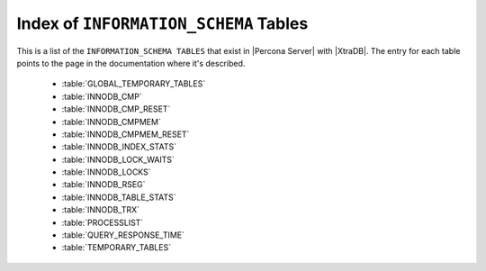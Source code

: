 ========================================
 Index of ``INFORMATION_SCHEMA`` Tables
========================================

This is a list of the ``INFORMATION_SCHEMA TABLES`` that exist in |Percona Server| with |XtraDB|. The entry for each table points to the page in the documentation where it's described.

  * :table:`GLOBAL_TEMPORARY_TABLES`

  * :table:`INNODB_CMP`

  * :table:`INNODB_CMP_RESET`

  * :table:`INNODB_CMPMEM`

  * :table:`INNODB_CMPMEM_RESET`

  * :table:`INNODB_INDEX_STATS`

  * :table:`INNODB_LOCK_WAITS`

  * :table:`INNODB_LOCKS`

  * :table:`INNODB_RSEG`

  * :table:`INNODB_TABLE_STATS`

  * :table:`INNODB_TRX`

  * :table:`PROCESSLIST`

  * :table:`QUERY_RESPONSE_TIME`

  * :table:`TEMPORARY_TABLES`


